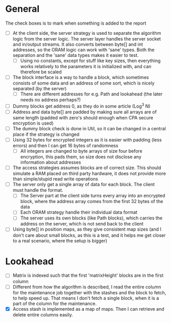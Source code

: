 * General
The check boxes is to mark when something is added to the report
 - [ ] At the client side, the server strategy is used to separate the algorithm logic from the server logic. The server layer handles the server socket and in/output streams. It also converts between byte[] and int addresses, so the ORAM logic can work with 'sane' types. Both the separation and the 'sane' data types makes it easier to test.
   - [ ] Using no constants, except for stuff like key sizes, then everything works relatively to the parameters it is initialized with, and can therefore be scaled
 - [ ] The block interface is a way to handle a block, which sometimes consists of some data and an address of some sort, which is nicely separated (by the server)
   - [ ] There are different addresses for e.g. Path and lookahead (the later needs no address perhaps?)
 - [ ] Dummy blocks get address 0, as they do in some article (Log^3 N)
 - [ ] Address and data byte[] are padded by making sure all arrays are of same length (padded with zero's should enough when CPA secure encryption is used)
 - [ ] The dummy block check is done in Util, so it can be changed in a central place if the strategy is changed
 - [ ] Using 32 bytes for encrypted integers as it is easier with padding (less errors) and then I can get 16 bytes of randomness
   - [ ] All integers are changed to byte arrays of size four before encryption, this pads them, so size does not disclose any information about addresses
 - [ ] The access strategies assumes blocks are of correct size. This should simulate a RAM placed on third party hardware, it does not provide more than simple/stupid read write operations
 - [ ] The server only get a single array of data for each block. The client must handle the format.
   - [ ] The Server part at the client side turns every array into an encrypted block, where the address array comes from the first 32 bytes of the data
   - [ ] Each ORAM strategy handle their individual data format
   - [ ] The server uses its own blocks (like Path blocks), which carries the address on the server, which is not send back to the client
 - [ ] Using byte[] in position maps, as they give consistent map sizes (and I don't care about small blocks, as this is a test, and it helps me get closer to a real scenario, where the setup is bigger)

* Lookahead
 - [ ] Matrix is indexed such that the first 'matrixHeight' blocks are in the first column
 - [ ] Different from how the algorithm is described, I read the entire column for the maintenance job together with the stashes and the block to fetch, to help speed up. That means I don't fetch a single block, when it is a part of the column for the maintenance.
 - [X] Access stash is implemented as a map of maps. Then I can retrieve and delete entire columns easily.
